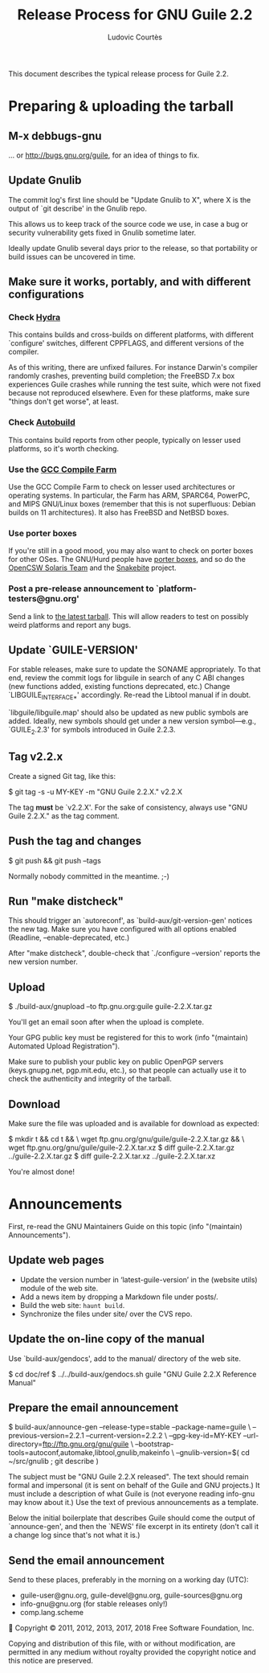 #+TITLE: Release Process for GNU Guile 2.2
#+AUTHOR: Ludovic Courtès
#+STARTUP: content
#+EMAIL: ludo@gnu.org

This document describes the typical release process for Guile 2.2.

* Preparing & uploading the tarball

** M-x debbugs-gnu

… or http://bugs.gnu.org/guile, for an idea of things to fix.

** Update Gnulib

The commit log's first line should be "Update Gnulib to X", where X is
the output of `git describe' in the Gnulib repo.

This allows us to keep track of the source code we use, in case a bug or
security vulnerability gets fixed in Gnulib sometime later.

Ideally update Gnulib several days prior to the release, so that
portability or build issues can be uncovered in time.

** Make sure it works, portably, and with different configurations

*** Check [[http://hydra.nixos.org/jobset/gnu/guile-2-0][Hydra]]

This contains builds and cross-builds on different platforms, with
different `configure' switches, different CPPFLAGS, and different
versions of the compiler.

As of this writing, there are unfixed failures.  For instance Darwin's
compiler randomly crashes, preventing build completion; the FreeBSD 7.x
box experiences Guile crashes while running the test suite, which were
not fixed because not reproduced elsewhere.  Even for these platforms,
make sure "things don't get worse", at least.

*** Check [[http://autobuild.josefsson.org/guile/][Autobuild]]

This contains build reports from other people, typically on lesser used
platforms, so it's worth checking.

*** Use the [[http://gcc.gnu.org/wiki/CompileFarm][GCC Compile Farm]]

Use the GCC Compile Farm to check on lesser used architectures or
operating systems.  In particular, the Farm has ARM, SPARC64, PowerPC,
and MIPS GNU/Linux boxes (remember that this is not superfluous: Debian
builds on 11 architectures).  It also has FreeBSD and NetBSD boxes.

*** Use porter boxes

If you're still in a good mood, you may also want to check on porter
boxes for other OSes.  The GNU/Hurd people have [[http://www.gnu.org/software/hurd/public_hurd_boxen.html][porter boxes]], and so do
the [[http://www.opencsw.org/standards/build_farm][OpenCSW Solaris Team]] and the [[http://lists.gnu.org/archive/html/autoconf/2012-11/msg00039.html][Snakebite]] project.

*** Post a pre-release announcement to `platform-testers@gnu.org'

Send a link to [[http://hydra.nixos.org/job/gnu/guile-2-0/tarball/latest/download-by-type/file/source-dist][the latest tarball]].  This will allow readers to test on
possibly weird platforms and report any bugs.

** Update `GUILE-VERSION'

For stable releases, make sure to update the SONAME appropriately.  To
that end, review the commit logs for libguile in search of any C ABI
changes (new functions added, existing functions deprecated, etc.)
Change `LIBGUILE_INTERFACE_*' accordingly.  Re-read the Libtool manual
if in doubt.

`libguile/libguile.map' should also be updated as new public symbols are
added.  Ideally, new symbols should get under a new version
symbol---e.g., `GUILE_2.2.3' for symbols introduced in Guile 2.2.3.

** Tag v2.2.x

Create a signed Git tag, like this:

  $ git tag -s -u MY-KEY -m "GNU Guile 2.2.X." v2.2.X

The tag *must* be `v2.2.X'.  For the sake of consistency, always use
"GNU Guile 2.2.X." as the tag comment.

** Push the tag and changes

  $ git push && git push --tags

Normally nobody committed in the meantime.  ;-)

** Run "make distcheck"

This should trigger an `autoreconf', as `build-aux/git-version-gen'
notices the new tag.  Make sure you have configured with all options
enabled (Readline, --enable-deprecated, etc.)

After "make distcheck", double-check that `./configure --version'
reports the new version number.

** Upload

  $ ./build-aux/gnupload --to ftp.gnu.org:guile guile-2.2.X.tar.gz

You'll get an email soon after when the upload is complete.

Your GPG public key must be registered for this to work (info
"(maintain) Automated Upload Registration").

Make sure to publish your public key on public OpenPGP servers
(keys.gnupg.net, pgp.mit.edu, etc.), so that people can actually use it
to check the authenticity and integrity of the tarball.

** Download

Make sure the file was uploaded and is available for download as
expected:

  $ mkdir t && cd t && \
    wget ftp.gnu.org/gnu/guile/guile-2.2.X.tar.gz && \
    wget ftp.gnu.org/gnu/guile/guile-2.2.X.tar.xz
  $ diff guile-2.2.X.tar.gz ../guile-2.2.X.tar.gz
  $ diff guile-2.2.X.tar.xz ../guile-2.2.X.tar.xz

You're almost done!

* Announcements

First, re-read the GNU Maintainers Guide on this topic (info "(maintain)
Announcements").

** Update web pages

  - Update the version number in ‘latest-guile-version’ in the (website
    utils) module of the web site.
  - Add a news item by dropping a Markdown file under posts/.
  - Build the web site: =haunt build=.
  - Synchronize the files under site/ over the CVS repo.

** Update the on-line copy of the manual

Use `build-aux/gendocs', add to the manual/ directory of the web site.

  $ cd doc/ref
  $ ../../build-aux/gendocs.sh guile "GNU Guile 2.2.X Reference Manual"

** Prepare the email announcement

  $ build-aux/announce-gen --release-type=stable --package-name=guile \
      --previous-version=2.2.1 --current-version=2.2.2 \
      --gpg-key-id=MY-KEY --url-directory=ftp://ftp.gnu.org/gnu/guile \
      --bootstrap-tools=autoconf,automake,libtool,gnulib,makeinfo \
      --gnulib-version=$( cd ~/src/gnulib ; git describe )

The subject must be "GNU Guile 2.2.X released".  The text should remain
formal and impersonal (it is sent on behalf of the Guile and GNU
projects.)  It must include a description of what Guile is (not everyone
reading info-gnu may know about it.)  Use the text of previous
announcements as a template.

Below the initial boilerplate that describes Guile should come the
output of `announce-gen', and then the `NEWS' file excerpt in its
entirety (don't call it a change log since that's not what it is.)

** Send the email announcement

Send to these places, preferably in the morning on a working day (UTC):

  - guile-user@gnu.org, guile-devel@gnu.org, guile-sources@gnu.org
  - info-gnu@gnu.org (for stable releases only!)
  - comp.lang.scheme




Copyright © 2011, 2012, 2013, 2017, 2018 Free Software Foundation, Inc.

  Copying and distribution of this file, with or without modification,
  are permitted in any medium without royalty provided the copyright
  notice and this notice are preserved.

